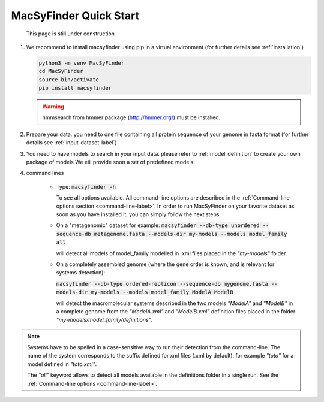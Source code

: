 .. MacSyFinder - Detection of macromolecular systems in protein datasets
    using systems modelling and similarity search.            
    Authors: Sophie Abby, Bertrand Néron                                 
    Copyright © 2014-2020 Institut Pasteur (Paris) and CNRS.
    See the COPYRIGHT file for details                                    
    MacsyFinder is distributed under the terms of the GNU General Public License (GPLv3). 
    See the COPYING file for details.  
    
.. _quickstart:


MacSyFinder Quick Start 
=======================


.. figure:: ../_static/under_construction.gif

    This page is still under construction


1. We recommend to install macsyfinder using pip in a virtual environment (for further details see :ref:`installation`)

   .. code-block:: bash

        python3 -m venv MacSyFinder
        cd MacSyFinder
        source bin/activate
        pip install macsyfinder

   .. warning::

        hmmsearch from hmmer package (http://hmmer.org/) must be installed.

2. Prepare your data. you need to one file containing all protein sequence of your genome in fasta format
   (for further details see :ref:`input-dataset-label`)

3. You need to have models to search in your input data.
   please refer to :ref:`model_definition` to create your own package of models
   We eiil provide soon a set of predefined models.

4. command lines

    * Type:
      :code:`macsyfinder -h`

      To see all options available. All command-line options are described in the :ref:`Command-line options section <command-line-label>`.
      In order to run MacSyFinder on your favorite dataset as soon as you have installed it, you can simply follow the next steps:

    * On a "metagenomic" dataset for example:
      :code:`macsyfinder --db-type unordered --sequence-db metagenome.fasta --models-dir my-models --models model_family all`

      will detect all models of model_family modelled in .xml files placed in the *"my-models"* folder.


    * On a completely assembled genome (where the gene order is known, and is relevant for systems detection):

      :code:`macsyfinder --db-type ordered-replicon --sequence-db mygenome.fasta --models-dir my-models --models model_family ModelA ModelB`

      will detect the macromolecular systems described in the two models *"ModelA"* and *"ModelB"*
      in a complete genome from the *"ModelA.xml"* and *"ModelB.xml"*
      definition files placed in the folder *"my-models/model_family/definitions"*.

.. note::

    Systems have to be spelled in a case-sensitive way to run their detection from the command-line.
    The name of the system corresponds to the suffix defined for xml files (.xml by default),
    for example *"toto"* for a model defined in *"toto.xml"*.
    
    The *"all"* keyword allows to detect all models available in the definitions folder in a single run.
    See the :ref:`Command-line options <command-line-label>`.



